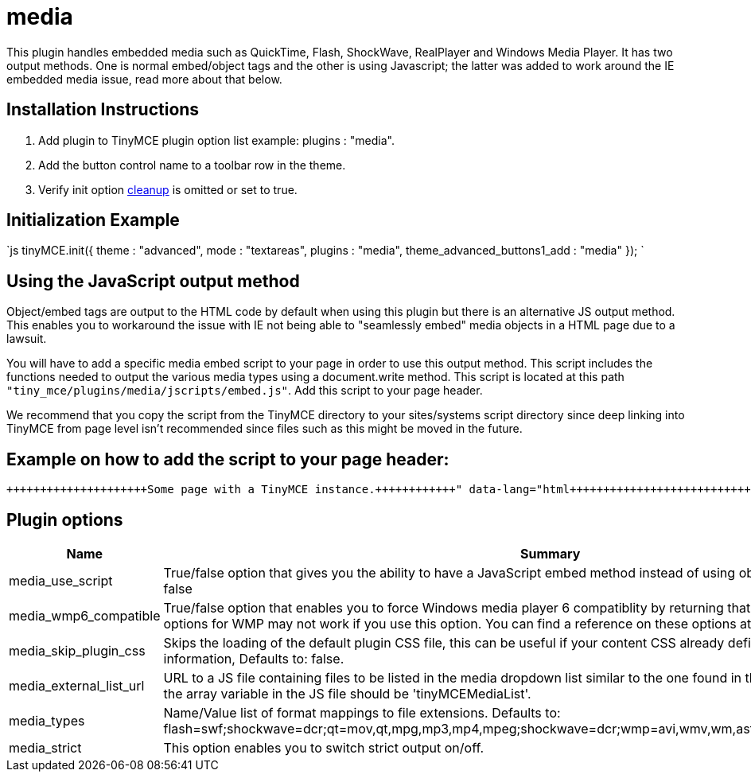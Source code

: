 :rootDir: ./../../
:partialsDir: {rootDir}partials/
= media

This plugin handles embedded media such as QuickTime, Flash, ShockWave, RealPlayer and Windows Media Player. It has two output methods. One is normal embed/object tags and the other is using Javascript; the latter was added to work around the IE embedded media issue, read more about that below.

[[installation-instructions]]
== Installation Instructions
anchor:installationinstructions[historical anchor]

. Add plugin to TinyMCE plugin option list example: plugins : "media".
. Add the button control name to a toolbar row in the theme.
. Verify init option link:/reference/configuration/cleanup/[cleanup] is omitted or set to true.

[[initialization-example]]
== Initialization Example
anchor:initializationexample[historical anchor]

`js
tinyMCE.init({
  theme : "advanced",
  mode : "textareas",
  plugins : "media",
  theme_advanced_buttons1_add : "media"
});
`

[[using-the-javascript-output-method]]
== Using the JavaScript output method
anchor:usingthejavascriptoutputmethod[historical anchor]

Object/embed tags are output to the HTML code by default when using this plugin but there is an alternative JS output method. This enables you to workaround the issue with IE not being able to "seamlessly embed" media objects in a HTML page due to a lawsuit.

You will have to add a specific media embed script to your page in order to use this output method. This script includes the functions needed to output the various media types using a document.write method. This script is located at this path `"tiny_mce/plugins/media/jscripts/embed.js"`. Add this script to your page header.

We recommend that you copy the script from the TinyMCE directory to your sites/systems script directory since deep linking into TinyMCE from page level isn't recommended since files such as this might be moved in the future.

[[example-on-how-to-add-the-script-to-your-page-header]]
== Example on how to add the script to your page header:
anchor:exampleonhowtoaddthescripttoyourpageheader[historical anchor]

```html+++<html>++++++<head>++++++<script type="text/javascript" src="embed.js">++++++</script>++++++</head>++++++<body>+++Some page with a TinyMCE instance.+++</body>++++++</html>+++

```

[[plugin-options]]
== Plugin options
anchor:pluginoptions[historical anchor]

|===
| Name | Summary

| media_use_script
| True/false option that gives you the ability to have a JavaScript embed method instead of using object/embed tags. Defaults to: false

| media_wmp6_compatible
| True/false option that enables you to force Windows media player 6 compatiblity by returning that clsid, but some features and options for WMP may not work if you use this option. You can find a reference on these options at w3schools. Defaults to: false

| media_skip_plugin_css
| Skips the loading of the default plugin CSS file, this can be useful if your content CSS already defined the media specific CSS information, Defaults to: false.

| media_external_list_url
| URL to a JS file containing files to be listed in the media dropdown list similar to the one found in the advimg dialog. The name of the array variable in the JS file should be 'tinyMCEMediaList'.

| media_types
| Name/Value list of format mappings to file extensions. Defaults to: flash=swf;shockwave=dcr;qt=mov,qt,mpg,mp3,mp4,mpeg;shockwave=dcr;wmp=avi,wmv,wm,asf,asx,wmx,wvx;rmp=rm,ra,ram.

| media_strict
| This option enables you to switch strict output on/off.
|===
